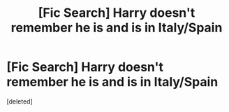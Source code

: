 #+TITLE: [Fic Search] Harry doesn't remember he is and is in Italy/Spain

* [Fic Search] Harry doesn't remember he is and is in Italy/Spain
:PROPERTIES:
:Score: 4
:DateUnix: 1522535706.0
:DateShort: 2018-Apr-01
:FlairText: Fic Search
:END:
[deleted]

